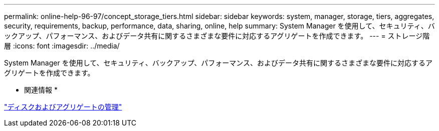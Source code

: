 ---
permalink: online-help-96-97/concept_storage_tiers.html 
sidebar: sidebar 
keywords: system, manager, storage, tiers, aggregates, security, requirements, backup, performance, data, sharing, online, help 
summary: System Manager を使用して、セキュリティ、バックアップ、パフォーマンス、およびデータ共有に関するさまざまな要件に対応するアグリゲートを作成できます。 
---
= ストレージ階層
:icons: font
:imagesdir: ../media/


[role="lead"]
System Manager を使用して、セキュリティ、バックアップ、パフォーマンス、およびデータ共有に関するさまざまな要件に対応するアグリゲートを作成できます。

* 関連情報 *

https://docs.netapp.com/us-en/ontap/disks-aggregates/index.html["ディスクおよびアグリゲートの管理"]

